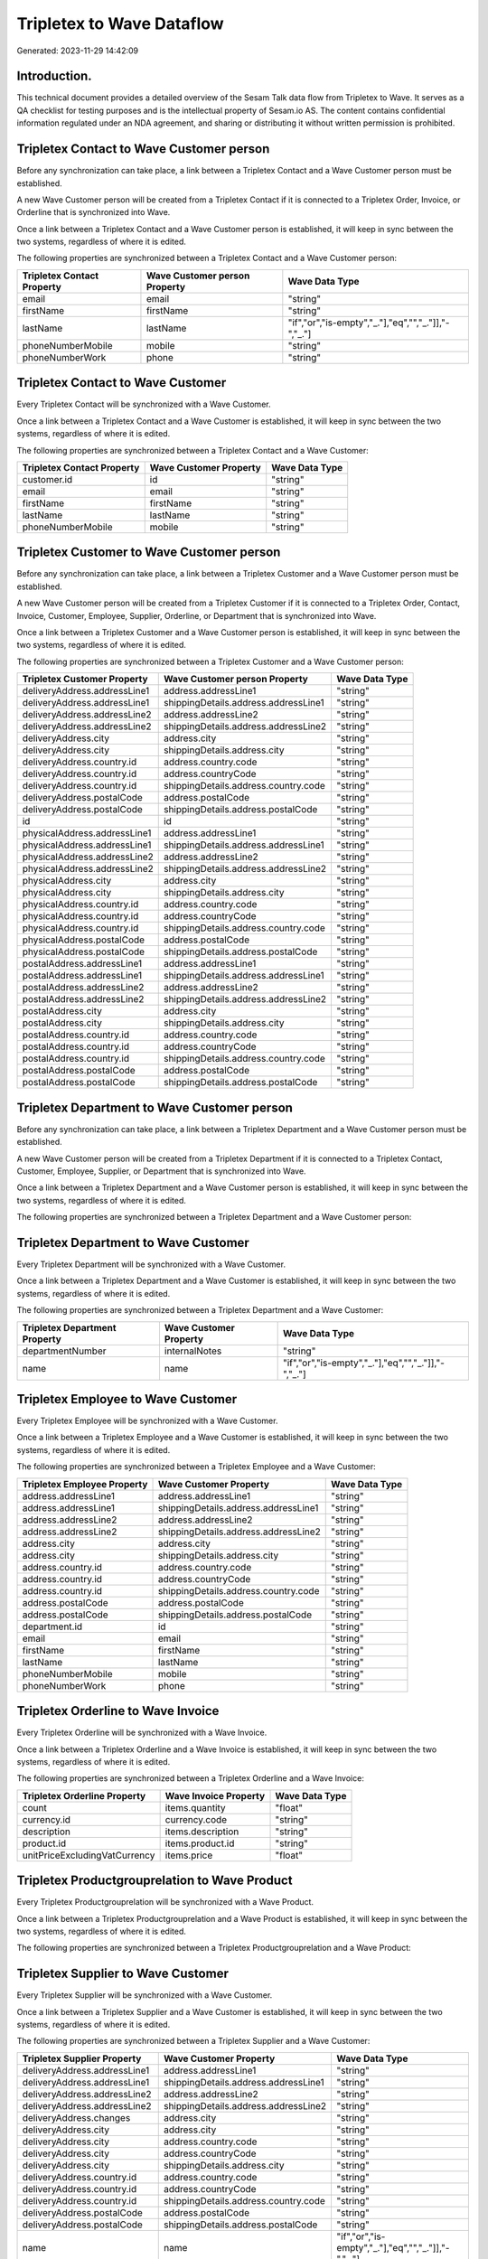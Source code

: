 ==========================
Tripletex to Wave Dataflow
==========================

Generated: 2023-11-29 14:42:09

Introduction.
------------

This technical document provides a detailed overview of the Sesam Talk data flow from Tripletex to Wave. It serves as a QA checklist for testing purposes and is the intellectual property of Sesam.io AS. The content contains confidential information regulated under an NDA agreement, and sharing or distributing it without written permission is prohibited.

Tripletex Contact to Wave Customer person
-----------------------------------------
Before any synchronization can take place, a link between a Tripletex Contact and a Wave Customer person must be established.

A new Wave Customer person will be created from a Tripletex Contact if it is connected to a Tripletex Order, Invoice, or Orderline that is synchronized into Wave.

Once a link between a Tripletex Contact and a Wave Customer person is established, it will keep in sync between the two systems, regardless of where it is edited.

The following properties are synchronized between a Tripletex Contact and a Wave Customer person:

.. list-table::
   :header-rows: 1

   * - Tripletex Contact Property
     - Wave Customer person Property
     - Wave Data Type
   * - email
     - email
     - "string"
   * - firstName
     - firstName
     - "string"
   * - lastName
     - lastName
     - "if","or","is-empty","_."],"eq","","_."]],"-","_."]
   * - phoneNumberMobile
     - mobile
     - "string"
   * - phoneNumberWork
     - phone
     - "string"


Tripletex Contact to Wave Customer
----------------------------------
Every Tripletex Contact will be synchronized with a Wave Customer.

Once a link between a Tripletex Contact and a Wave Customer is established, it will keep in sync between the two systems, regardless of where it is edited.

The following properties are synchronized between a Tripletex Contact and a Wave Customer:

.. list-table::
   :header-rows: 1

   * - Tripletex Contact Property
     - Wave Customer Property
     - Wave Data Type
   * - customer.id
     - id
     - "string"
   * - email
     - email
     - "string"
   * - firstName
     - firstName
     - "string"
   * - lastName
     - lastName
     - "string"
   * - phoneNumberMobile
     - mobile
     - "string"


Tripletex Customer to Wave Customer person
------------------------------------------
Before any synchronization can take place, a link between a Tripletex Customer and a Wave Customer person must be established.

A new Wave Customer person will be created from a Tripletex Customer if it is connected to a Tripletex Order, Contact, Invoice, Customer, Employee, Supplier, Orderline, or Department that is synchronized into Wave.

Once a link between a Tripletex Customer and a Wave Customer person is established, it will keep in sync between the two systems, regardless of where it is edited.

The following properties are synchronized between a Tripletex Customer and a Wave Customer person:

.. list-table::
   :header-rows: 1

   * - Tripletex Customer Property
     - Wave Customer person Property
     - Wave Data Type
   * - deliveryAddress.addressLine1
     - address.addressLine1
     - "string"
   * - deliveryAddress.addressLine1
     - shippingDetails.address.addressLine1
     - "string"
   * - deliveryAddress.addressLine2
     - address.addressLine2
     - "string"
   * - deliveryAddress.addressLine2
     - shippingDetails.address.addressLine2
     - "string"
   * - deliveryAddress.city
     - address.city
     - "string"
   * - deliveryAddress.city
     - shippingDetails.address.city
     - "string"
   * - deliveryAddress.country.id
     - address.country.code
     - "string"
   * - deliveryAddress.country.id
     - address.countryCode
     - "string"
   * - deliveryAddress.country.id
     - shippingDetails.address.country.code
     - "string"
   * - deliveryAddress.postalCode
     - address.postalCode
     - "string"
   * - deliveryAddress.postalCode
     - shippingDetails.address.postalCode
     - "string"
   * - id
     - id
     - "string"
   * - physicalAddress.addressLine1
     - address.addressLine1
     - "string"
   * - physicalAddress.addressLine1
     - shippingDetails.address.addressLine1
     - "string"
   * - physicalAddress.addressLine2
     - address.addressLine2
     - "string"
   * - physicalAddress.addressLine2
     - shippingDetails.address.addressLine2
     - "string"
   * - physicalAddress.city
     - address.city
     - "string"
   * - physicalAddress.city
     - shippingDetails.address.city
     - "string"
   * - physicalAddress.country.id
     - address.country.code
     - "string"
   * - physicalAddress.country.id
     - address.countryCode
     - "string"
   * - physicalAddress.country.id
     - shippingDetails.address.country.code
     - "string"
   * - physicalAddress.postalCode
     - address.postalCode
     - "string"
   * - physicalAddress.postalCode
     - shippingDetails.address.postalCode
     - "string"
   * - postalAddress.addressLine1
     - address.addressLine1
     - "string"
   * - postalAddress.addressLine1
     - shippingDetails.address.addressLine1
     - "string"
   * - postalAddress.addressLine2
     - address.addressLine2
     - "string"
   * - postalAddress.addressLine2
     - shippingDetails.address.addressLine2
     - "string"
   * - postalAddress.city
     - address.city
     - "string"
   * - postalAddress.city
     - shippingDetails.address.city
     - "string"
   * - postalAddress.country.id
     - address.country.code
     - "string"
   * - postalAddress.country.id
     - address.countryCode
     - "string"
   * - postalAddress.country.id
     - shippingDetails.address.country.code
     - "string"
   * - postalAddress.postalCode
     - address.postalCode
     - "string"
   * - postalAddress.postalCode
     - shippingDetails.address.postalCode
     - "string"


Tripletex Department to Wave Customer person
--------------------------------------------
Before any synchronization can take place, a link between a Tripletex Department and a Wave Customer person must be established.

A new Wave Customer person will be created from a Tripletex Department if it is connected to a Tripletex Contact, Customer, Employee, Supplier, or Department that is synchronized into Wave.

Once a link between a Tripletex Department and a Wave Customer person is established, it will keep in sync between the two systems, regardless of where it is edited.

The following properties are synchronized between a Tripletex Department and a Wave Customer person:

.. list-table::
   :header-rows: 1

   * - Tripletex Department Property
     - Wave Customer person Property
     - Wave Data Type


Tripletex Department to Wave Customer
-------------------------------------
Every Tripletex Department will be synchronized with a Wave Customer.

Once a link between a Tripletex Department and a Wave Customer is established, it will keep in sync between the two systems, regardless of where it is edited.

The following properties are synchronized between a Tripletex Department and a Wave Customer:

.. list-table::
   :header-rows: 1

   * - Tripletex Department Property
     - Wave Customer Property
     - Wave Data Type
   * - departmentNumber
     - internalNotes
     - "string"
   * - name
     - name
     - "if","or","is-empty","_."],"eq","","_."]],"-","_."]


Tripletex Employee to Wave Customer
-----------------------------------
Every Tripletex Employee will be synchronized with a Wave Customer.

Once a link between a Tripletex Employee and a Wave Customer is established, it will keep in sync between the two systems, regardless of where it is edited.

The following properties are synchronized between a Tripletex Employee and a Wave Customer:

.. list-table::
   :header-rows: 1

   * - Tripletex Employee Property
     - Wave Customer Property
     - Wave Data Type
   * - address.addressLine1
     - address.addressLine1
     - "string"
   * - address.addressLine1
     - shippingDetails.address.addressLine1
     - "string"
   * - address.addressLine2
     - address.addressLine2
     - "string"
   * - address.addressLine2
     - shippingDetails.address.addressLine2
     - "string"
   * - address.city
     - address.city
     - "string"
   * - address.city
     - shippingDetails.address.city
     - "string"
   * - address.country.id
     - address.country.code
     - "string"
   * - address.country.id
     - address.countryCode
     - "string"
   * - address.country.id
     - shippingDetails.address.country.code
     - "string"
   * - address.postalCode
     - address.postalCode
     - "string"
   * - address.postalCode
     - shippingDetails.address.postalCode
     - "string"
   * - department.id
     - id
     - "string"
   * - email
     - email
     - "string"
   * - firstName
     - firstName
     - "string"
   * - lastName
     - lastName
     - "string"
   * - phoneNumberMobile
     - mobile
     - "string"
   * - phoneNumberWork
     - phone
     - "string"


Tripletex Orderline to Wave Invoice
-----------------------------------
Every Tripletex Orderline will be synchronized with a Wave Invoice.

Once a link between a Tripletex Orderline and a Wave Invoice is established, it will keep in sync between the two systems, regardless of where it is edited.

The following properties are synchronized between a Tripletex Orderline and a Wave Invoice:

.. list-table::
   :header-rows: 1

   * - Tripletex Orderline Property
     - Wave Invoice Property
     - Wave Data Type
   * - count
     - items.quantity
     - "float"
   * - currency.id
     - currency.code
     - "string"
   * - description
     - items.description
     - "string"
   * - product.id
     - items.product.id
     - "string"
   * - unitPriceExcludingVatCurrency
     - items.price
     - "float"


Tripletex Productgrouprelation to Wave Product
----------------------------------------------
Every Tripletex Productgrouprelation will be synchronized with a Wave Product.

Once a link between a Tripletex Productgrouprelation and a Wave Product is established, it will keep in sync between the two systems, regardless of where it is edited.

The following properties are synchronized between a Tripletex Productgrouprelation and a Wave Product:

.. list-table::
   :header-rows: 1

   * - Tripletex Productgrouprelation Property
     - Wave Product Property
     - Wave Data Type


Tripletex Supplier to Wave Customer
-----------------------------------
Every Tripletex Supplier will be synchronized with a Wave Customer.

Once a link between a Tripletex Supplier and a Wave Customer is established, it will keep in sync between the two systems, regardless of where it is edited.

The following properties are synchronized between a Tripletex Supplier and a Wave Customer:

.. list-table::
   :header-rows: 1

   * - Tripletex Supplier Property
     - Wave Customer Property
     - Wave Data Type
   * - deliveryAddress.addressLine1
     - address.addressLine1
     - "string"
   * - deliveryAddress.addressLine1
     - shippingDetails.address.addressLine1
     - "string"
   * - deliveryAddress.addressLine2
     - address.addressLine2
     - "string"
   * - deliveryAddress.addressLine2
     - shippingDetails.address.addressLine2
     - "string"
   * - deliveryAddress.changes
     - address.city
     - "string"
   * - deliveryAddress.city
     - address.city
     - "string"
   * - deliveryAddress.city
     - address.country.code
     - "string"
   * - deliveryAddress.city
     - address.countryCode
     - "string"
   * - deliveryAddress.city
     - shippingDetails.address.city
     - "string"
   * - deliveryAddress.country.id
     - address.country.code
     - "string"
   * - deliveryAddress.country.id
     - address.countryCode
     - "string"
   * - deliveryAddress.country.id
     - shippingDetails.address.country.code
     - "string"
   * - deliveryAddress.postalCode
     - address.postalCode
     - "string"
   * - deliveryAddress.postalCode
     - shippingDetails.address.postalCode
     - "string"
   * - name
     - name
     - "if","or","is-empty","_."],"eq","","_."]],"-","_."]
   * - phoneNumber
     - phone
     - "string"
   * - physicalAddress.addressLine1
     - address.addressLine1
     - "string"
   * - physicalAddress.addressLine1
     - shippingDetails.address.addressLine1
     - "string"
   * - physicalAddress.addressLine2
     - address.addressLine2
     - "string"
   * - physicalAddress.addressLine2
     - shippingDetails.address.addressLine2
     - "string"
   * - physicalAddress.city
     - address.city
     - "string"
   * - physicalAddress.city
     - shippingDetails.address.city
     - "string"
   * - physicalAddress.country.id
     - address.country.code
     - "string"
   * - physicalAddress.country.id
     - address.countryCode
     - "string"
   * - physicalAddress.country.id
     - shippingDetails.address.country.code
     - "string"
   * - physicalAddress.postalCode
     - address.postalCode
     - "string"
   * - physicalAddress.postalCode
     - shippingDetails.address.postalCode
     - "string"
   * - postalAddress.addressLine1
     - address.addressLine1
     - "string"
   * - postalAddress.addressLine1
     - shippingDetails.address.addressLine1
     - "string"
   * - postalAddress.addressLine2
     - address.addressLine2
     - "string"
   * - postalAddress.addressLine2
     - shippingDetails.address.addressLine2
     - "string"
   * - postalAddress.city
     - address.city
     - "string"
   * - postalAddress.city
     - shippingDetails.address.city
     - "string"
   * - postalAddress.country.id
     - address.country.code
     - "string"
   * - postalAddress.country.id
     - address.countryCode
     - "string"
   * - postalAddress.country.id
     - shippingDetails.address.country.code
     - "string"
   * - postalAddress.postalCode
     - address.postalCode
     - "string"
   * - postalAddress.postalCode
     - shippingDetails.address.postalCode
     - "string"


Tripletex Customer to Wave Customer
-----------------------------------
removed person customers for now until that pattern is resolved, it  will be synchronized with a Wave Customer.

Once a link between a Tripletex Customer and a Wave Customer is established, it will keep in sync between the two systems, regardless of where it is edited.

The following properties are synchronized between a Tripletex Customer and a Wave Customer:

.. list-table::
   :header-rows: 1

   * - Tripletex Customer Property
     - Wave Customer Property
     - Wave Data Type
   * - deliveryAddress.addressLine1
     - address.addressLine1
     - "string"
   * - deliveryAddress.addressLine1
     - shippingDetails.address.addressLine1
     - "string"
   * - deliveryAddress.addressLine2
     - address.addressLine2
     - "string"
   * - deliveryAddress.addressLine2
     - shippingDetails.address.addressLine2
     - "string"
   * - deliveryAddress.city
     - address.city
     - "string"
   * - deliveryAddress.city
     - shippingDetails.address.city
     - "string"
   * - deliveryAddress.country.id
     - address.country.code
     - "string"
   * - deliveryAddress.country.id
     - address.countryCode
     - "string"
   * - deliveryAddress.country.id
     - shippingDetails.address.country.code
     - "string"
   * - deliveryAddress.postalCode
     - address.postalCode
     - "string"
   * - deliveryAddress.postalCode
     - shippingDetails.address.postalCode
     - "string"
   * - name
     - name
     - "string"
   * - phoneNumber
     - phone
     - "string"
   * - phoneNumber
     - shippingDetails.phone
     - "string"
   * - physicalAddress.addressLine1
     - address.addressLine1
     - "string"
   * - physicalAddress.addressLine1
     - shippingDetails.address.addressLine1
     - "string"
   * - physicalAddress.addressLine2
     - address.addressLine2
     - "string"
   * - physicalAddress.addressLine2
     - shippingDetails.address.addressLine2
     - "string"
   * - physicalAddress.city
     - address.city
     - "string"
   * - physicalAddress.city
     - shippingDetails.address.city
     - "string"
   * - physicalAddress.country.id
     - address.country.code
     - "string"
   * - physicalAddress.country.id
     - address.countryCode
     - "string"
   * - physicalAddress.country.id
     - shippingDetails.address.country.code
     - "string"
   * - physicalAddress.postalCode
     - address.postalCode
     - "string"
   * - physicalAddress.postalCode
     - shippingDetails.address.postalCode
     - "string"
   * - postalAddress.addressLine1
     - address.addressLine1
     - "string"
   * - postalAddress.addressLine1
     - shippingDetails.address.addressLine1
     - "string"
   * - postalAddress.addressLine2
     - address.addressLine2
     - "string"
   * - postalAddress.addressLine2
     - shippingDetails.address.addressLine2
     - "string"
   * - postalAddress.city
     - address.city
     - "string"
   * - postalAddress.city
     - shippingDetails.address.city
     - "string"
   * - postalAddress.country.id
     - address.country.code
     - "string"
   * - postalAddress.country.id
     - address.countryCode
     - "string"
   * - postalAddress.country.id
     - shippingDetails.address.country.code
     - "string"
   * - postalAddress.postalCode
     - address.postalCode
     - "string"
   * - postalAddress.postalCode
     - shippingDetails.address.postalCode
     - "string"
   * - url
     - website
     - "string"
   * - website
     - website
     - "string"


Tripletex Order to Wave Invoice
-------------------------------
Every Tripletex Order will be synchronized with a Wave Invoice.

Once a link between a Tripletex Order and a Wave Invoice is established, it will keep in sync between the two systems, regardless of where it is edited.

The following properties are synchronized between a Tripletex Order and a Wave Invoice:

.. list-table::
   :header-rows: 1

   * - Tripletex Order Property
     - Wave Invoice Property
     - Wave Data Type
   * - contact.id
     - customer.id
     - "string"
   * - currency.id
     - currency.code
     - "string"
   * - customer.id
     - customer.id
     - "string"
   * - invoiceComment
     - title
     - "string"
   * - reference
     - poNumber
     - "string"


Tripletex Product to Wave Product
---------------------------------
preliminary mapping until we can sort out suppliers. This removes all supplier products for now, it  will be synchronized with a Wave Product.

Once a link between a Tripletex Product and a Wave Product is established, it will keep in sync between the two systems, regardless of where it is edited.

The following properties are synchronized between a Tripletex Product and a Wave Product:

.. list-table::
   :header-rows: 1

   * - Tripletex Product Property
     - Wave Product Property
     - Wave Data Type
   * - description
     - description
     - "string"
   * - name
     - name
     - "string"
   * - priceExcludingVatCurrency
     - unitPrice
     - "string"


Tripletex Supplier to Wave Vendor
---------------------------------
Every Tripletex Supplier will be synchronized with a Wave Vendor.

Once a link between a Tripletex Supplier and a Wave Vendor is established, it will keep in sync between the two systems, regardless of where it is edited.

The following properties are synchronized between a Tripletex Supplier and a Wave Vendor:

.. list-table::
   :header-rows: 1

   * - Tripletex Supplier Property
     - Wave Vendor Property
     - Wave Data Type
   * - deliveryAddress.addressLine1
     - address.addressLine1
     - "string"
   * - deliveryAddress.addressLine2
     - address.addressLine2
     - "string"
   * - deliveryAddress.changes
     - address.city
     - "string"
   * - deliveryAddress.city
     - address.city
     - "string"
   * - deliveryAddress.city
     - address.country.code
     - "string"
   * - deliveryAddress.country.id
     - address.country.code
     - "string"
   * - deliveryAddress.postalCode
     - address.postalCode
     - "string"
   * - name
     - name
     - "string"
   * - phoneNumber
     - phone
     - "string"
   * - physicalAddress.addressLine1
     - address.addressLine1
     - "string"
   * - physicalAddress.addressLine2
     - address.addressLine2
     - "string"
   * - physicalAddress.city
     - address.city
     - "string"
   * - physicalAddress.country.id
     - address.country.code
     - "string"
   * - physicalAddress.postalCode
     - address.postalCode
     - "string"
   * - postalAddress.addressLine1
     - address.addressLine1
     - "string"
   * - postalAddress.addressLine2
     - address.addressLine2
     - "string"
   * - postalAddress.city
     - address.city
     - "string"
   * - postalAddress.country.id
     - address.country.code
     - "string"
   * - postalAddress.postalCode
     - address.postalCode
     - "string"

